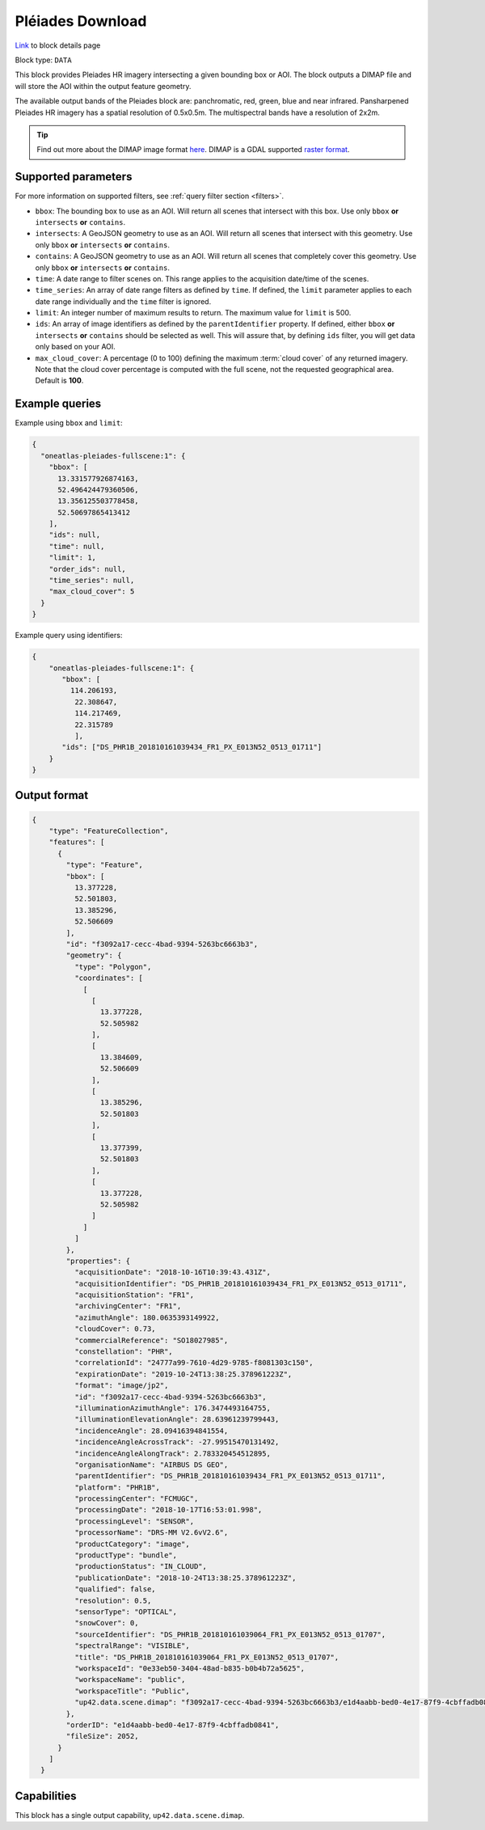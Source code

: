 .. meta::
  :description: UP42 data blocks: Pléaides download block description
  :keywords: Pléiades 1A/1B, Airbus Defense & Space, download block, block description

.. _pleiades-download-block:

Pléiades Download
=================
`Link <https://marketplace.up42.com/block/defb134b-ca00-4e16-afa0-639c6dc0c5fe>`_ to block details page

Block type: ``DATA``

This block provides Pleiades HR imagery intersecting a given bounding box or AOI. The block outputs a DIMAP file and will store the AOI within the output feature geometry.

The available output bands of the Pleiades block are: panchromatic, red, green, blue and near infrared. Pansharpened Pleiades HR imagery has a spatial resolution of 0.5x0.5m. The multispectral bands have a resolution of 2x2m.

.. tip::

   Find out more about the DIMAP image format `here <https://www.intelligence-airbusds.com/en/8722-the-dimap-format>`_. DIMAP is a GDAL supported `raster format <https://gdal.org/drivers/raster/dimap.html>`_.

Supported parameters
--------------------

For more information on supported filters, see :ref:`query filter section  <filters>`.

* ``bbox``: The bounding box to use as an AOI. Will return all scenes that intersect with this box. Use only ``bbox``
  **or** ``intersects`` **or** ``contains``.
* ``intersects``: A GeoJSON geometry to use as an AOI. Will return all scenes that intersect with this geometry. Use only ``bbox``
  **or** ``intersects`` **or** ``contains``.
* ``contains``: A GeoJSON geometry to use as an AOI. Will return all scenes that completely cover this geometry. Use only ``bbox``
  **or** ``intersects`` **or** ``contains``.
* ``time``: A date range to filter scenes on. This range applies to the acquisition date/time of the scenes.
* ``time_series``: An array of date range filters as defined by ``time``. If defined, the ``limit`` parameter applies to each date range individually and the ``time`` filter is ignored.
* ``limit``: An integer number of maximum results to return. The maximum value for ``limit`` is 500.
* ``ids``: An array of image identifiers as defined by the ``parentIdentifier`` property. If defined, either ``bbox`` **or** ``intersects`` **or** ``contains`` should be selected as well. This will assure that, by defining ``ids`` filter, you will get data only based on your AOI.
* ``max_cloud_cover``: A percentage (0 to 100) defining the maximum :term:`cloud cover` of any returned imagery. Note that the cloud cover percentage is computed with the full scene, not the requested geographical area. Default is **100**.


Example queries
---------------

Example using ``bbox`` and ``limit``:

.. code-block:: javascript

    {
      "oneatlas-pleiades-fullscene:1": {
        "bbox": [
          13.331577926874163,
          52.496424479360506,
          13.356125503778458,
          52.50697865413412
        ],
        "ids": null,
        "time": null,
        "limit": 1,
        "order_ids": null,
        "time_series": null,
        "max_cloud_cover": 5
      }
    }

Example query using identifiers:

.. code-block:: javascript

    {
        "oneatlas-pleiades-fullscene:1": {
           "bbox": [
             114.206193,
              22.308647,
              114.217469,
              22.315789
              ],
           "ids": ["DS_PHR1B_201810161039434_FR1_PX_E013N52_0513_01711"]
        }
    }


Output format
-------------

.. code-block:: javascript

    {
        "type": "FeatureCollection",
        "features": [
          {
            "type": "Feature",
            "bbox": [
              13.377228,
              52.501803,
              13.385296,
              52.506609
            ],
            "id": "f3092a17-cecc-4bad-9394-5263bc6663b3",
            "geometry": {
              "type": "Polygon",
              "coordinates": [
                [
                  [
                    13.377228,
                    52.505982
                  ],
                  [
                    13.384609,
                    52.506609
                  ],
                  [
                    13.385296,
                    52.501803
                  ],
                  [
                    13.377399,
                    52.501803
                  ],
                  [
                    13.377228,
                    52.505982
                  ]
                ]
              ]
            },
            "properties": {
              "acquisitionDate": "2018-10-16T10:39:43.431Z",
              "acquisitionIdentifier": "DS_PHR1B_201810161039434_FR1_PX_E013N52_0513_01711",
              "acquisitionStation": "FR1",
              "archivingCenter": "FR1",
              "azimuthAngle": 180.0635393149922,
              "cloudCover": 0.73,
              "commercialReference": "SO18027985",
              "constellation": "PHR",
              "correlationId": "24777a99-7610-4d29-9785-f8081303c150",
              "expirationDate": "2019-10-24T13:38:25.378961223Z",
              "format": "image/jp2",
              "id": "f3092a17-cecc-4bad-9394-5263bc6663b3",
              "illuminationAzimuthAngle": 176.3474493164755,
              "illuminationElevationAngle": 28.63961239799443,
              "incidenceAngle": 28.09416394841554,
              "incidenceAngleAcrossTrack": -27.99515470131492,
              "incidenceAngleAlongTrack": 2.783320454512895,
              "organisationName": "AIRBUS DS GEO",
              "parentIdentifier": "DS_PHR1B_201810161039434_FR1_PX_E013N52_0513_01711",
              "platform": "PHR1B",
              "processingCenter": "FCMUGC",
              "processingDate": "2018-10-17T16:53:01.998",
              "processingLevel": "SENSOR",
              "processorName": "DRS-MM V2.6vV2.6",
              "productCategory": "image",
              "productType": "bundle",
              "productionStatus": "IN_CLOUD",
              "publicationDate": "2018-10-24T13:38:25.378961223Z",
              "qualified": false,
              "resolution": 0.5,
              "sensorType": "OPTICAL",
              "snowCover": 0,
              "sourceIdentifier": "DS_PHR1B_201810161039064_FR1_PX_E013N52_0513_01707",
              "spectralRange": "VISIBLE",
              "title": "DS_PHR1B_201810161039064_FR1_PX_E013N52_0513_01707",
              "workspaceId": "0e33eb50-3404-48ad-b835-b0b4b72a5625",
              "workspaceName": "public",
              "workspaceTitle": "Public",
              "up42.data.scene.dimap": "f3092a17-cecc-4bad-9394-5263bc6663b3/e1d4aabb-bed0-4e17-87f9-4cbffadb0841"
            },
            "orderID": "e1d4aabb-bed0-4e17-87f9-4cbffadb0841",
            "fileSize": 2052,
          }
        ]
      }

Capabilities
------------

This block has a single output capability, ``up42.data.scene.dimap``.
